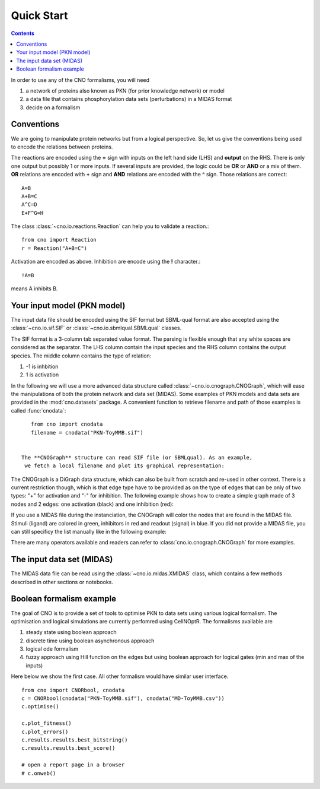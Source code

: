 Quick Start
=============

.. contents::



In order to use any of the CNO formalisms, you will need 

#. a network of proteins also known as PKN (for prior knowledge network) or
   model
#. a data file that contains phosphorylation data sets (perturbations) in a
   MIDAS format
#. decide on a formalism   

Conventions 
-----------------------------

We are going to manipulate protein networks but from a logical perspective. So,
let us give the conventions being used to encode the relations between proteins. 

The reactions are encoded using the **=** sign with inputs on the left hand side
(LHS) and **output** on the RHS. There is only one output but possibly 1 or
more inputs. If several inputs are provided, the logic could be **OR** or
**AND** or a mix of them. **OR** relations are encoded with **+** sign and
**AND** relations are encoded with the **^** sign. Those relations are correct::

    A=B
    A+B=C
    A^C=D
    E+F^G=H

The class :class:`~cno.io.reactions.Reaction` can help you to validate a
reaction.::

    from cno import Reaction
    r = Reaction("A+B=C")

Activation are encoded as above. Inhibition are encode using the **!**
character.::

    !A=B

means A inhibits B. 

.. seealso:: See :mod:`cno.io.reactions` for more details


Your input model (PKN model)
----------------------------------

The input data file should be encoded using the SIF format but SBML-qual format are
also accepted using the :class:`~cno.io.sif.SIF` or :class:`~cno.io.sbmlqual.SBMLqual`
classes. 


The SIF format is a 3-column tab separated value format. The parsing is flexible
enough that any white spaces are considered as the separator. The LHS column
contain the input species and the RHS column contains the output species. The
middle column contains the type of relation:

#. -1 is inhbition
#. 1 is activation   


In the following we will use a more advanced data structure called
:class:`~cno.io.cnograph.CNOGraph`, which will ease the manipulations of both
the protein network and data set (MIDAS). Some examples of PKN models and data
sets are provided in the :mod:`cno.datasets` package. A convenient function to retrieve
filename and path of those examples is called :func:`cnodata`::

    from cno import cnodata
    filename = cnodata("PKN-ToyMMB.sif")


 The **CNOGraph** structure can read SIF file (or SBMLqual). As an example, 
  we fetch a local filename and plot its graphical representation:

.. plot::
    :include-source:
    :width: 80%

    from cno import CNOGraph, SIF, cnodata
    filename = cnodata("PKN-ToyMMB.sif")
    c = CNOGraph(filename)
    c.plot()

.. seealso:: :class:`~cno.io.cnograph.CNOGraph`, :class:`~cno.io.xcnograph.XCNOGraph`:


The CNOGraph is a DiGraph data structure, which can also be built from scratch
and re-used in other context. There is a current restriction though, which is 
that edge type have to be provided as on the type of edges that can be only of two types: "+" for
activation 
and "-" for inhibition. The following example shows how to create a simple graph
made of 
3 nodes and 2 edges:  one activation (black) and one inhibition (red):


.. plot::
    :include-source:
    :width: 30%

    from cno import CNOGraph
    c1 = CNOGraph()
    c1.add_edge("A","B", link="+")
    c1.add_edge("A","C", link="-")
    c1.plot()


If you use a MIDAS file during the instanciation, the CNOGraph will
color the nodes that are found in the MIDAS file. Stimuli (ligand) are colored in green, inhibitors in red and readout (signal) in 
blue. If you did not provide a MIDAS file, you can still specificy the list manually like in the following example:

.. plot::
    :include-source:
    :width: 30%

    from cno import CNOGraph
    c1 = CNOGraph()
    c1.add_edge("A","B", link="+")
    c1.add_edge("A","C", link="-")
    c1._stimuli = ["A"]
    c1._inhibitors = ["B"]
    c1._signals = ["C"]
    c1.plot()


    c1.to_sif("test.sif")


There are many operators available and readers can refer to
:class:`cno.io.cnograph.CNOGraph` for more examples.



The input data set (MIDAS)
-------------------------------

The MIDAS data file can be read using the :class:`~cno.io.midas.XMIDAS` class,
which contains a few methods described in other sections or notebooks.

.. plot::
    :width: 80%
    :include-source:

    from cno import XMIDAS, cnodata
    m = XMIDAS(cnodata("MD-ToyPB.csv"))
    m.plot()


Boolean formalism example
----------------------------

The goal of CNO is to provide a set of tools to optimise PKN to data sets using
various logical formalism. The optimisation and logical simulations are
currently perfomred using CellNOptR. The formalisms available are

#. steady state using boolean approach 
#. discrete time using boolean asynchronous approach
#. logical ode formalism
#. fuzzy approach using Hill function on the edges but using boolean approach
   for logical gates (min and max of the inputs) 

Here below we show the first case. All other formalism would have similar user
interface. 

::

    from cno import CNORbool, cnodata
    c = CNORbool(cnodata("PKN-ToyMMB.sif"), cnodata("MD-ToyMMB.csv"))
    c.optimise()

    c.plot_fitness()
    c.plot_errors()
    c.results.results.best_bitstring()
    c.results.results.best_score()

    # open a report page in a browser
    # c.onweb() 


